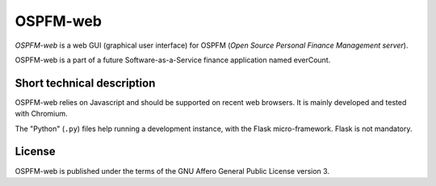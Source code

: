 #########
OSPFM-web
#########

*OSPFM-web*  is a web GUI  (graphical user interface)  for OSPFM  (*Open Source
Personal Finance Management server*).

OSPFM-web is a part of a future Software-as-a-Service finance application named
everCount.

Short technical description
===========================

OSPFM-web relies on Javascript and should be  supported on recent web browsers.
It is mainly developed and tested with Chromium.

The  "Python" (``.py``)  files help  running a  development instance,  with the
Flask micro-framework. Flask is not mandatory.

License
=======

OSPFM-web is published under the terms of the GNU Affero General Public License
version 3.
